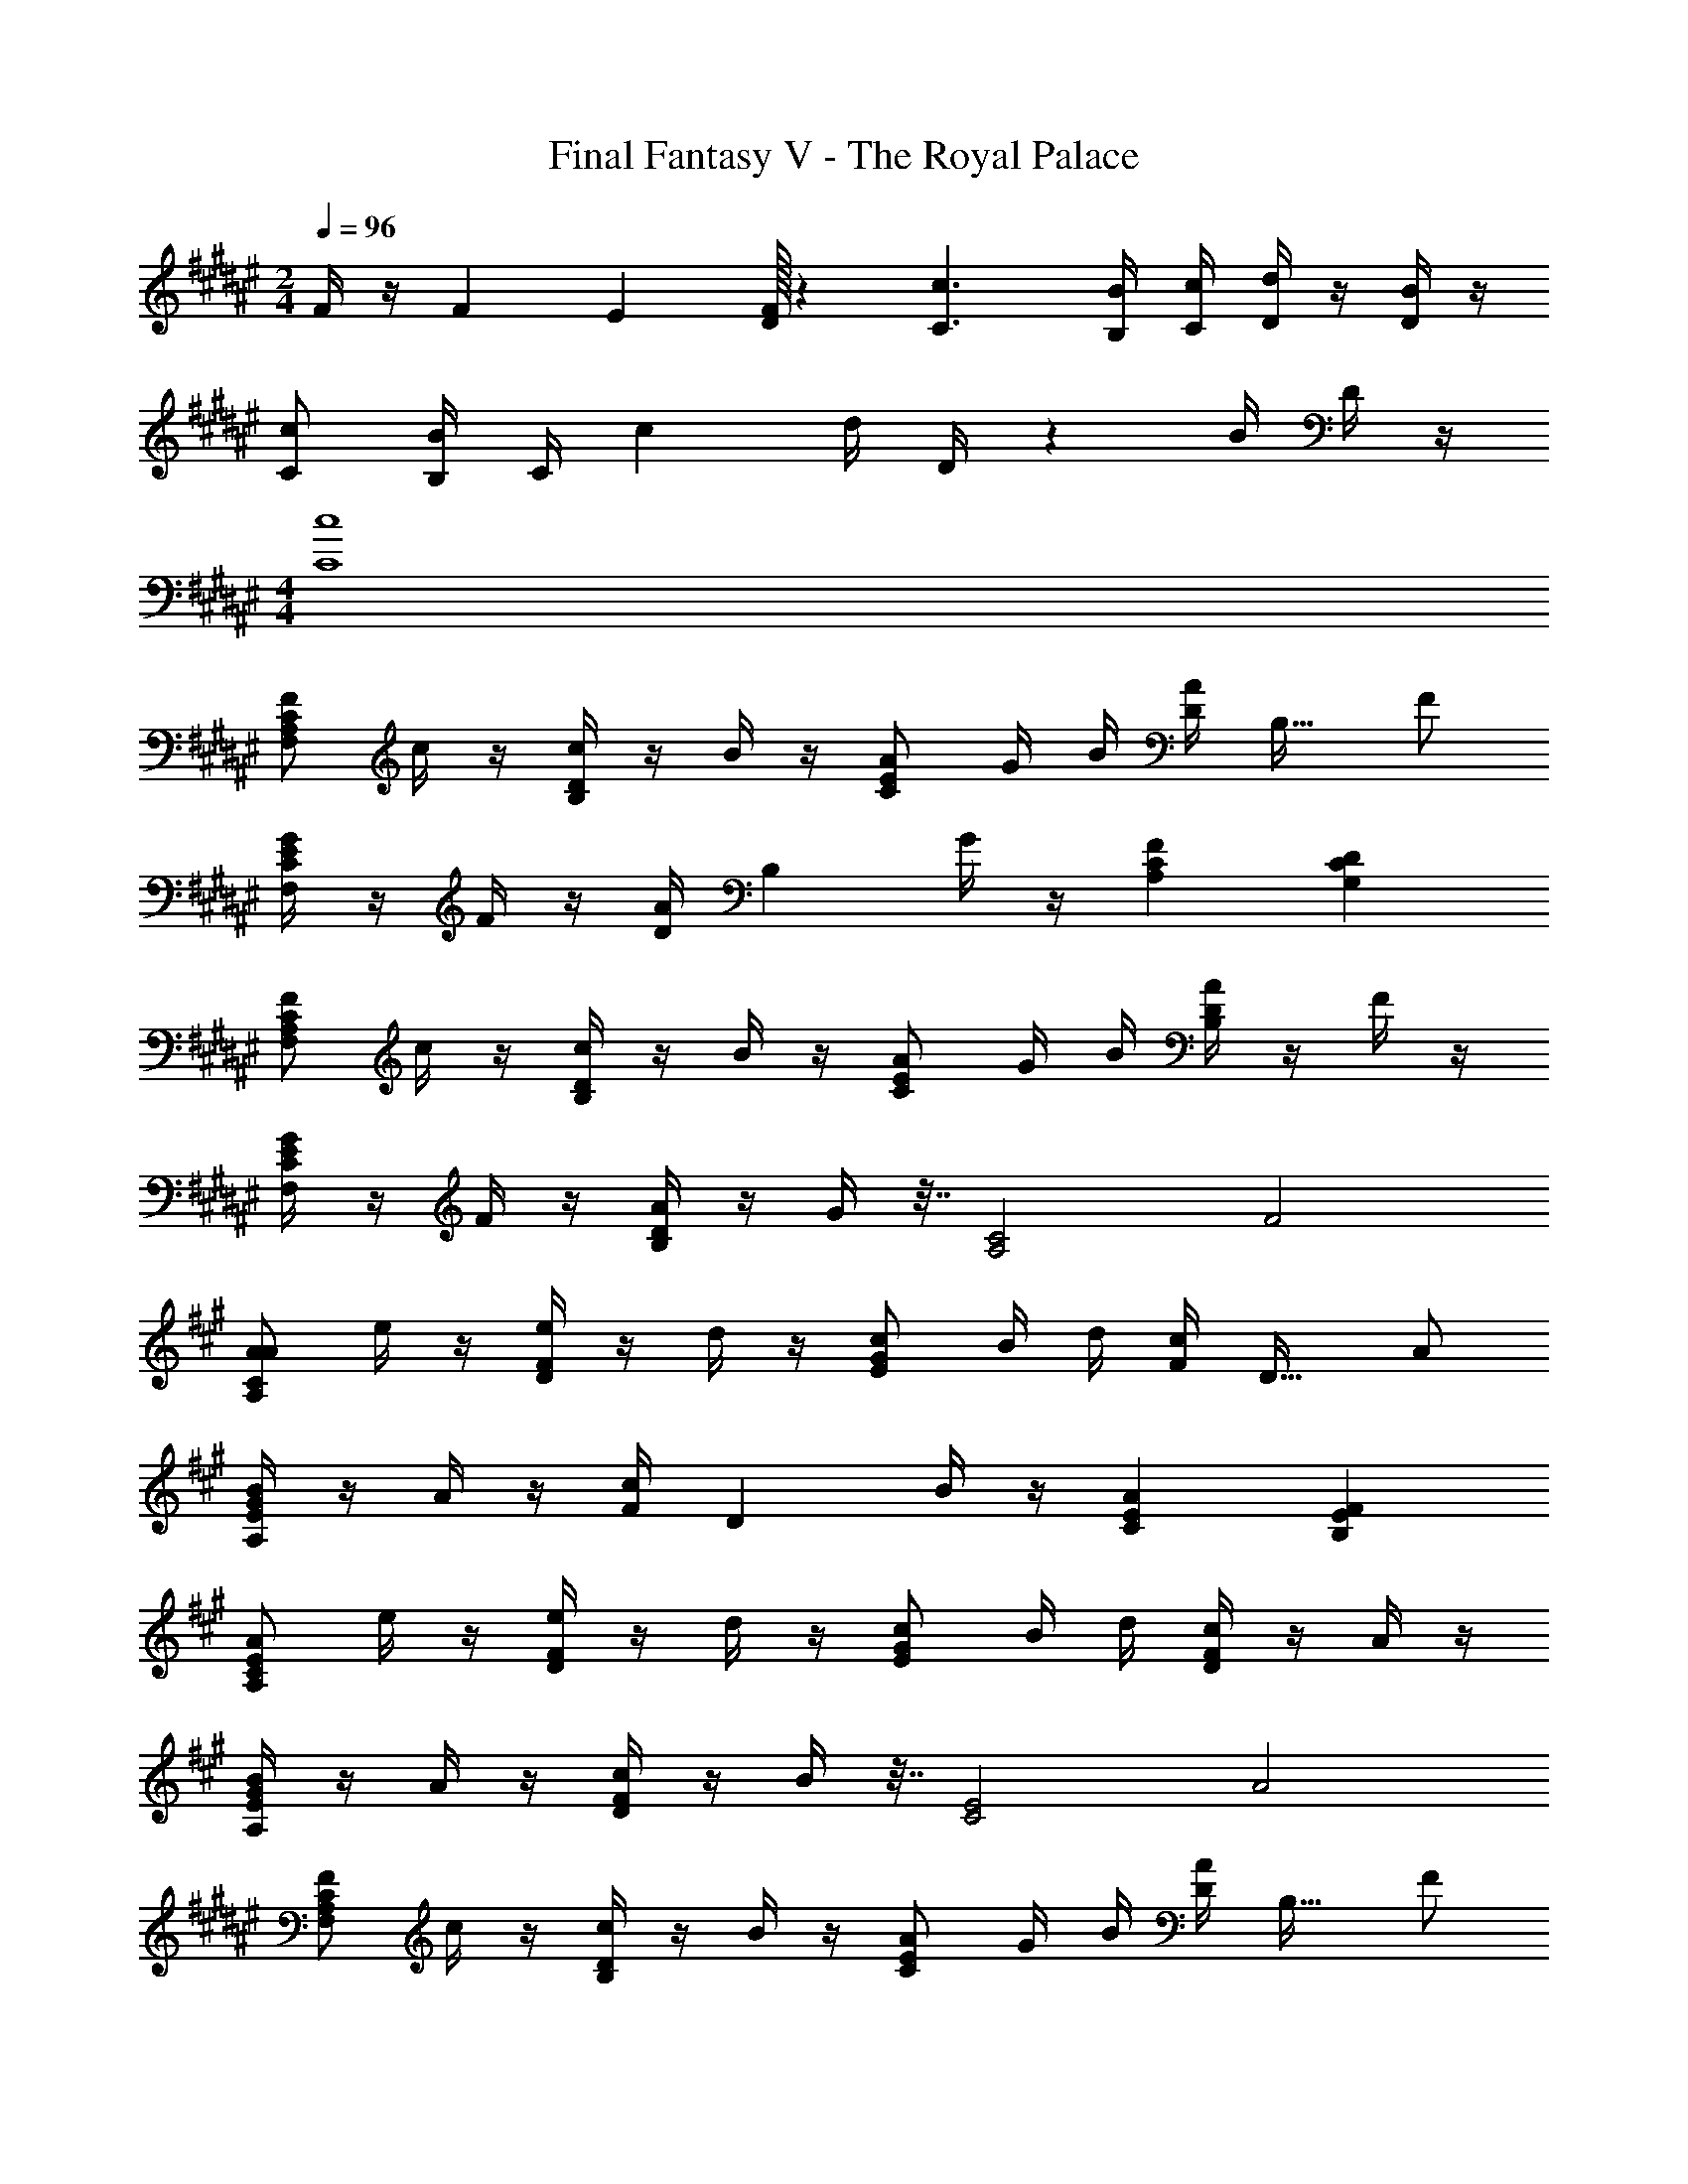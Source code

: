 X: 1
T: Final Fantasy V - The Royal Palace
Z: ABC Generated by Starbound Composer
L: 1/4
M: 2/4
Q: 1/4=96
K: F#
F/4 z/4 F/6 E/6 [F/32D/6] z13/96 [C3/c3/] [B,/4B/4] [C/4c/4] [D/4d/4] z/4 [D/4B/4] z/4 
[C/c/] [B,/4B/4] [z/36C/4] [z13/72c73/288] [z/24d/4] D/4 z3/14 [z/28B/4] D/4 z/4 
M: 4/4
[C4c4] 
[F/F,A,C] c/4 z/4 [c/4B,D] z/4 B/4 z/4 [A/CE] G/4 B/4 [z/32A/4D] [z15/32B,31/32] F/ 
[G/4F,CE] z/4 F/4 z/4 [z/32A/4D] [z15/32B,] G/4 z/4 [FA,C] [CG,D] 
[F/F,A,C] c/4 z/4 [c/4B,D] z/4 B/4 z/4 [A/CE] G/4 B/4 [A/4B,D] z/4 F/4 z/4 
[G/4F,CE] z/4 F/4 z/4 [A/4B,D] z/4 G/4 z7/32 [z/32A,2C2] F2 
K: A
[A/A,CA] e/4 z/4 [e/4DF] z/4 d/4 z/4 [c/EG] B/4 d/4 [z/32c/4F] [z15/32D31/32] A/ 
[B/4A,EG] z/4 A/4 z/4 [z/32c/4F] [z15/32D] B/4 z/4 [ACE] [EB,F] 
[A/A,CE] e/4 z/4 [e/4DF] z/4 d/4 z/4 [c/EG] B/4 d/4 [c/4DF] z/4 A/4 z/4 
[B/4A,EG] z/4 A/4 z/4 [c/4DF] z/4 B/4 z7/32 [z/32C2E2] A2 
K: F#
[F/F,A,C] c/4 z/4 [c/4B,D] z/4 B/4 z/4 [A/CE] G/4 B/4 [z/32A/4D] [z15/32B,31/32] F/ 
[G/4F,CE] z/4 F/4 z/4 [A/4B,D] z/4 G/4 z/4 [FA,C] [CG,D] 
[F/F,A,C] c/4 z/4 [c/4B,D] z/4 B/4 z/4 [A/CE] G/4 B/4 [A/4B,D] z/4 F/4 z/4 
[G/4F,CE] z/4 F/4 z/4 [A/4B,D] z/4 G/4 z7/32 [z/32A,2] [F2C2] 
[D/4B,,F,B,] C/4 D/4 E/4 [F/4A,,E,A,] z/4 C/4 z/4 [D/4G,,D,G,] C/4 D/4 E/4 [FF,,C,F,] 
[d/4B,,F,B,] z/36 c73/288 [z55/288d71/288] e71/288 z/32 [f/4A,,E,A,] z7/32 c73/288 z5/18 [d/4G,,D,G,] c/4 d/4 e/4 [z/32F,,C,F,] f71/288 [z55/288g73/288] a73/288 z/36 b/4 
[c'/4C,/] ^B/4 [z/32c/4] [z7/32C,] d/4 e/4 z/4 [B/4G,,/] z/4 [c/4C,/] B/4 [c/4G,,/] d/4 [e/4C,] f/4 g/4 a/4 
[b/4C,,/] a/4 [b/4C,,/4] a/4 g/4 f/4 e/4 f/4 [g/4C,,/] f/4 [g/4C,,/4] f/4 e/4 d/4 c/4 d/4 
[e/4C,,/] d/4 [c/4C,,/4] =B/4 c/4 B/4 A/4 B/4 [c/4C,,/] B/4 [A/4C,,/4] G/4 A/4 G/4 F/4 E/4 
[F/F,A,C] c/4 z/4 [c/4B,D] z/4 B/4 z/4 [A/CE] G/4 B/4 [z/32A/4D] [z15/32B,31/32] F/ 
[G/4F,CE] z/4 F/4 z/4 [z/32A/4D] [z15/32B,] G/4 z/4 [FA,C] [CG,D] 
[F/F,A,C] c/4 z/4 [c/4B,D] z/4 B/4 z/4 [A/CE] G/4 B/4 [A/4B,D] z/4 F/4 z/4 
[G/4F,CE] z/4 F/4 z/4 [A/4B,D] z/4 G/4 z7/32 [z/32A,2C2] F2 
K: A
[A/A,CA] e/4 z/4 [e/4DF] z/4 d/4 z/4 [c/EG] B/4 d/4 [z/32c/4F] [z15/32D31/32] A/ 
[B/4A,EG] z/4 A/4 z/4 [z/32c/4F] [z15/32D] B/4 z/4 [ACE] [EB,F] 
[A/A,CE] e/4 z/4 [e/4DF] z/4 d/4 z/4 [c/EG] B/4 d/4 [c/4DF] z/4 A/4 z/4 
[B/4A,EG] z/4 A/4 z/4 [c/4DF] z/4 B/4 z7/32 [z/32C2E2] A2 
K: F#
[F/F,A,C] c/4 z/4 [c/4B,D] z/4 B/4 z/4 [A/CE] G/4 B/4 [z/32A/4D] [z15/32B,31/32] F/ 
[G/4F,CE] z/4 F/4 z/4 [A/4B,D] z/4 G/4 z/4 [FA,C] [CG,D] 
[F/F,A,C] c/4 z/4 [c/4B,D] z/4 B/4 z/4 [A/CE] G/4 B/4 [A/4B,D] z/4 F/4 z/4 
[G/4F,CE] z/4 F/4 z/4 [A/4B,D] z/4 G/4 z7/32 [z/32A,2] [F2C2] 
[D/4B,,F,B,] C/4 D/4 E/4 [F/4A,,E,A,] z/4 C/4 z/4 [D/4G,,D,G,] C/4 D/4 E/4 [FF,,C,F,] 
[d/4B,,F,B,] z/36 c73/288 [z55/288d71/288] e71/288 z/32 [f/4A,,E,A,] z7/32 c73/288 z5/18 [d/4G,,D,G,] c/4 d/4 e/4 [z/32F,,C,F,] f71/288 [z55/288g73/288] a73/288 z/36 b/4 
[c'/4C,/] ^B/4 [z/32c/4] [z7/32C,] d/4 e/4 z/4 [B/4G,,/] z/4 [c/4C,/] B/4 [c/4G,,/] d/4 [e/4C,] f/4 g/4 a/4 
[b/4C,,/] a/4 [b/4C,,/4] a/4 g/4 f/4 e/4 f/4 [g/4C,,/] f/4 [g/4C,,/4] f/4 e/4 d/4 c/4 d/4 
[e/4C,,/] d/4 [c/4C,,/4] =B/4 c/4 B/4 A/4 B/4 [c/4C,,/] B/4 [A/4C,,/4] G/4 A/4 G/4 F/4 E/4 
[F2F,,2C,2] 
